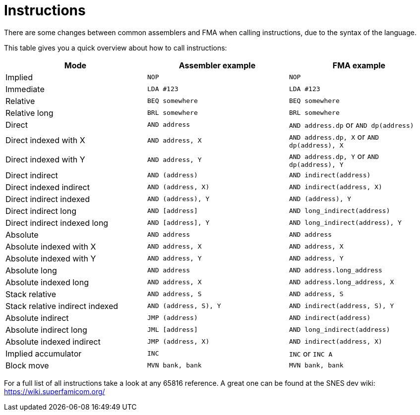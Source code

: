 Instructions
============

There are some changes between common assemblers and FMA when calling
instructions, due to the syntax of the language.

This table gives you a quick overview about how to call instructions:

|===
| Mode | Assembler example | FMA example

| Implied | `NOP` | `NOP`
| Immediate | `LDA #123` | `LDA #123`
| Relative | `BEQ somewhere` | `BEQ somewhere`
| Relative long | `BRL somewhere` | `BRL somewhere`
| Direct | `AND address` | `AND address.dp` or `AND dp(address)`
| Direct indexed with X | `AND address, X` | `AND address.dp, X` or `AND dp(address), X`
| Direct indexed with Y | `AND address, Y` | `AND address.dp, Y` or `AND dp(address), Y`
| Direct indirect | `AND (address)` | `AND indirect(address)`
| Direct indexed indirect | `AND (address, X)` | `AND indirect(address, X)`
| Direct indirect indexed | `AND (address), Y` | `AND (address), Y`
| Direct indirect long | `AND [address]` | `AND long_indirect(address)`
| Direct indirect indexed long | `AND [address], Y` | `AND long_indirect(address), Y`
| Absolute | `AND address` | `AND address`
| Absolute indexed with X | `AND address, X` | `AND address, X`
| Absolute indexed with Y | `AND address, Y` | `AND address, Y`
| Absolute long | `AND address` | `AND address.long_address`
| Absolute indexed long | `AND address, X` | `AND address.long_address, X`
| Stack relative | `AND address, S` | `AND address, S`
| Stack relative indirect indexed | `AND (address, S), Y` | `AND indirect(address, S), Y`
| Absolute indirect | `JMP (address)` | `AND indirect(address)`
| Absolute indirect long | `JML [address]` | `AND long_indirect(address)`
| Absolute indexed indirect | `JMP (address, X)` | `AND indirect(address, X)`
| Implied accumulator | `INC` | `INC` or `INC A`
| Block move | `MVN bank, bank` | `MVN bank, bank`
|===

For a full list of all instructions take a look at any 65816 reference. A great
one can be found at the SNES dev wiki: https://wiki.superfamicom.org/
